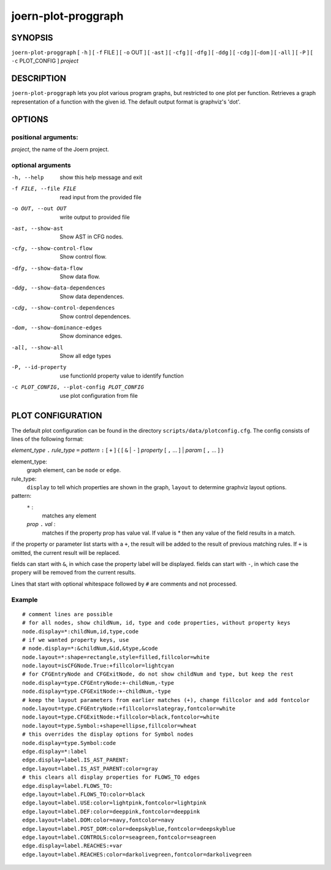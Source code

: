 
joern-plot-proggraph
====================

SYNOPSIS
---------

``joern-plot-proggraph`` [ ``-h`` ] [ ``-f`` FILE ] [ ``-o`` OUT ] [ ``-ast`` ] [ ``-cfg`` ]
[ ``-dfg`` ] [ ``-ddg`` ] [ ``-cdg`` ] [``-dom`` ] [ ``-all`` ] [ ``-P`` ] [ ``-c`` PLOT_CONFIG ]
*project*

DESCRIPTION
-----------

``joern-plot-proggraph`` lets you plot various program graphs, but restricted to one plot per function.
Retrieves a graph representation of a function with the given id. The default output format is graphviz's 'dot'.


OPTIONS
-------

positional arguments:
~~~~~~~~~~~~~~~~~~~~

*project*, the name of the Joern project.

optional arguments
~~~~~~~~~~~~~~~~~~

-h, --help                        show this help message and exit
-f FILE, --file FILE              read input from the provided file
-o OUT, --out OUT                 write output to provided file
-ast, --show-ast                  Show AST in CFG nodes.
-cfg, --show-control-flow         Show control flow.
-dfg, --show-data-flow            Show data flow.
-ddg, --show-data-dependences     Show data dependences.
-cdg, --show-control-dependences  Show control dependences.
-dom, --show-dominance-edges      Show dominance edges.
-all, --show-all                  Show all edge types
-P, --id-property                 use functionId property value to identify function
-c PLOT_CONFIG, --plot-config PLOT_CONFIG  use plot configuration from file

PLOT CONFIGURATION
------------------

The default plot configuration can be found in the directory ``scripts/data/plotconfig.cfg``. The config consists of lines of the following format:


*element_type* ``.`` *rule_type* ``=`` *pattern* ``:`` [ ``+`` ] { [ ``&`` | ``-`` ] *property* [ ``,`` ... ] | *param* [ ``,`` ... ] }

element_type:
    graph element, can be ``node`` or ``edge``.

rule_type:
    ``display`` to tell which properties are shown in the graph, ``layout`` to determine graphviz layout options.

pattern:
    ``*`` :
        matches any element
    *prop* ``.`` *val* :
        matches if the property prop has value val. If value is * then any value of the field results in a match.

if the property or parameter list starts with a ``+``, the result will be added to the result of previous matching rules. If ``+`` is omitted, the current result will be replaced.

fields can start with ``&``, in which case the property label will be displayed.
fields can start with ``-``, in which case the propery will be removed from the current results.

Lines that start with optional whitespace followed by ``#`` are comments and not processed.

Example
~~~~~~~

::

  # comment lines are possible
  # for all nodes, show childNum, id, type and code properties, without property keys
  node.display=*:childNum,id,type,code
  # if we wanted property keys, use
  # node.display=*:&childNum,&id,&type,&code
  node.layout=*:shape=rectangle,style=filled,fillcolor=white
  node.layout=isCFGNode.True:+fillcolor=lightcyan
  # for CFGEntryNode and CFGExitNode, do not show childNum and type, but keep the rest
  node.display=type.CFGEntryNode:+-childNum,-type
  node.display=type.CFGExitNode:+-childNum,-type
  # keep the layout parameters from earlier matches (+), change fillcolor and add fontcolor
  node.layout=type.CFGEntryNode:+fillcolor=slategray,fontcolor=white
  node.layout=type.CFGExitNode:+fillcolor=black,fontcolor=white
  node.layout=type.Symbol:+shape=ellipse,fillcolor=wheat
  # this overrides the display options for Symbol nodes
  node.display=type.Symbol:code
  edge.display=*:label
  edge.display=label.IS_AST_PARENT:
  edge.layout=label.IS_AST_PARENT:color=gray
  # this clears all display properties for FLOWS_TO edges
  edge.display=label.FLOWS_TO:
  edge.layout=label.FLOWS_TO:color=black
  edge.layout=label.USE:color=lightpink,fontcolor=lightpink
  edge.layout=label.DEF:color=deeppink,fontcolor=deeppink
  edge.layout=label.DOM:color=navy,fontcolor=navy
  edge.layout=label.POST_DOM:color=deepskyblue,fontcolor=deepskyblue
  edge.layout=label.CONTROLS:color=seagreen,fontcolor=seagreen
  edge.display=label.REACHES:+var
  edge.layout=label.REACHES:color=darkolivegreen,fontcolor=darkolivegreen


